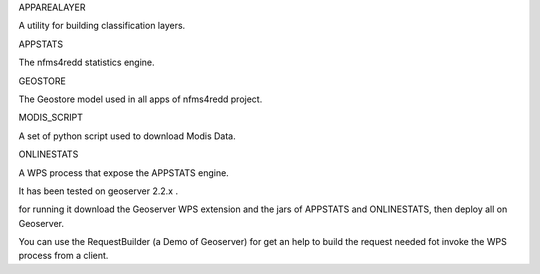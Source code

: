 APPAREALAYER

A utility for building classification layers.


APPSTATS

The nfms4redd statistics engine.


GEOSTORE

The Geostore model used in all apps of nfms4redd project.


MODIS_SCRIPT

A set of python script used to download Modis Data.


ONLINESTATS

A WPS process that expose the APPSTATS engine. 

It has been tested on geoserver 2.2.x . 

for running it download the Geoserver WPS extension and the jars of APPSTATS and ONLINESTATS, then deploy all on Geoserver.

You can use the RequestBuilder (a Demo of Geoserver) for get an help to build the request needed fot invoke the WPS process from a client.